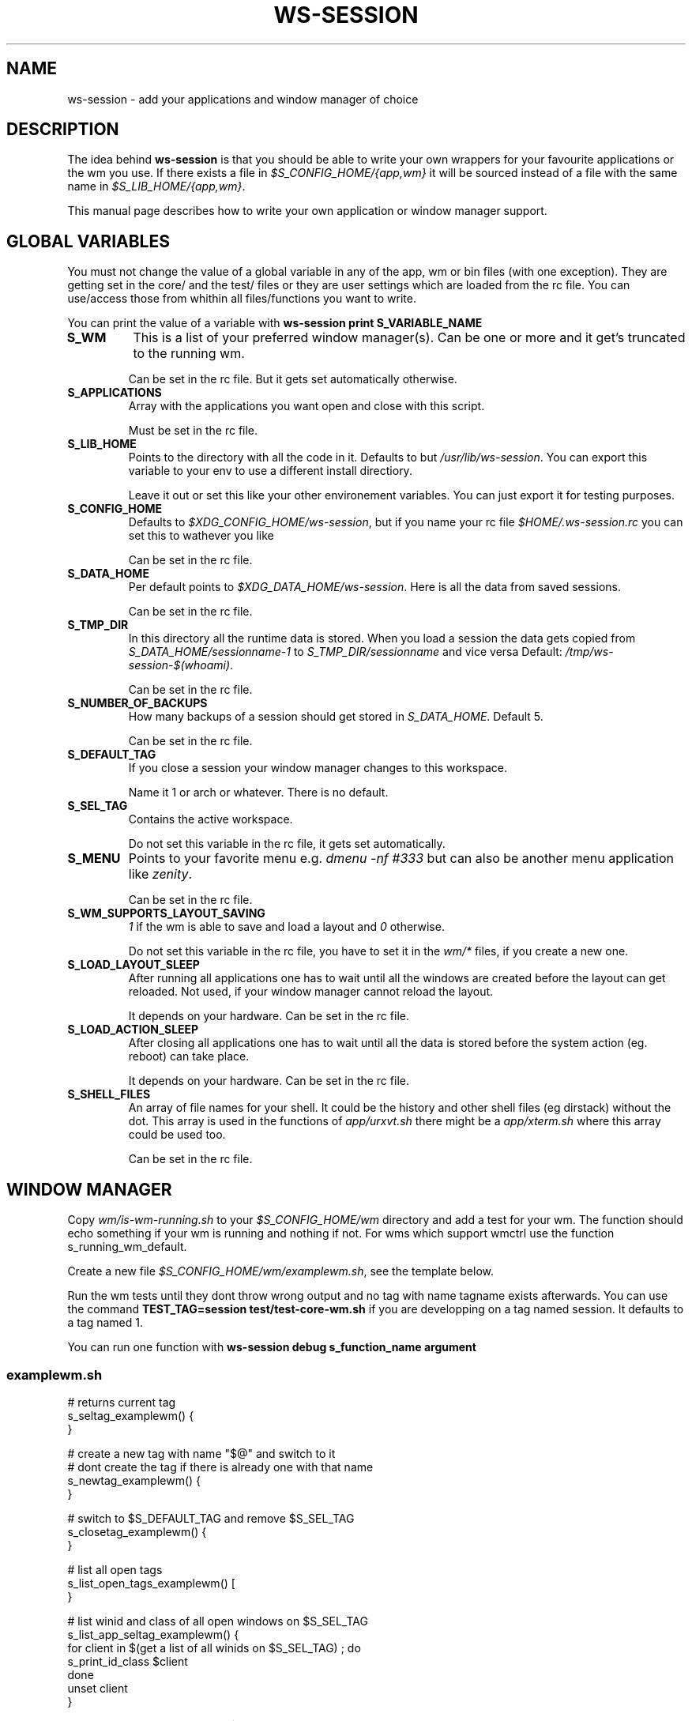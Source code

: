 .TH WS-SESSION 7 "April 12, 2015" "ws-session VERSION"
.OS Linux
.SH NAME
ws-session - add your applications and window manager of choice
.SH DESCRIPTION
The idea behind
.B ws-session
is that you should be able to write your own wrappers for your favourite
applications or the wm you use. If there exists a file in
.I $S_CONFIG_HOME/{app,wm}
it will be sourced instead of a file with the same
name in
.IR $S_LIB_HOME/{app,wm} .

This manual page describes how to write your own application or window manager 
support.

.SH GLOBAL VARIABLES
You must not change the value of a global variable in any of the app, wm or bin
files (with one exception). They are getting set in the core/ and the test/
files or they are user settings which are loaded from the rc file. You can
use/access those from whithin all files/functions you want to write.

You can print the value of a variable with 
.B ws-session print S_VARIABLE_NAME
.TP
.B S_WM
This is a list of your preferred window manager(s). Can be one or more and it
get's truncated to the running wm.

Can be set in the rc file. But it gets set automatically otherwise.
.TP
.B S_APPLICATIONS
Array with the applications you want open and close with this script.

Must be set in the rc file.
.TP
.B S_LIB_HOME
Points to the directory with all the code in it. Defaults to but
.IR /usr/lib/ws-session .
You can export this variable to your env to use a
different install directiory.

Leave it out or set this like your other environement variables. You can just
export it for testing purposes.
.TP
.B S_CONFIG_HOME
Defaults to 
.IR $XDG_CONFIG_HOME/ws-session ,
but if you name your rc file
.I $HOME/.ws-session.rc
you can set this to wathever you like

Can be set in the rc file.
.TP
.B S_DATA_HOME
Per default points to
.IR $XDG_DATA_HOME/ws-session .
Here is all the data from
saved sessions.

Can be set in the rc file.
.TP
.B S_TMP_DIR
In this directory all the runtime data is stored. When you load a session the
data gets copied from
.IR S_DATA_HOME/sessionname-1 \ to \ S_TMP_DIR/sessionname
and vice versa Default:
.IR /tmp/ws-session-$(whoami) .

Can be set in the rc file.
.TP
.B S_NUMBER_OF_BACKUPS
How many backups of a session should get stored in
.IR S_DATA_HOME .
Default 5.

Can be set in the rc file.
.TP
.B S_DEFAULT_TAG
If you close a session your window manager changes to this workspace.

Name it 1 or arch or whatever. There is no default.
.TP
.B S_SEL_TAG
Contains the active workspace.

Do not set this variable in the rc file, it gets set automatically.
.TP
.B S_MENU
Points to your favorite menu e.g. 
.I dmenu -nf #333
but can also be another menu application like 
.IR zenity .

Can be set in the rc file.
.TP
.B S_WM_SUPPORTS_LAYOUT_SAVING
.I 1
if the wm is able to save and load a layout and
.I 0
otherwise.

Do not set this variable in the rc file, you have to set it in the 
.I wm/*
files, if you create a new one.
.TP
.B S_LOAD_LAYOUT_SLEEP
After running all applications one has to wait until all the windows are
created before the layout can get reloaded. Not used, if your window manager
cannot reload the layout.

It depends on your hardware. Can be set in the rc file.
.TP
.B S_LOAD_ACTION_SLEEP
After closing all applications one has to wait until all the data is stored
before the system action (eg. reboot) can take place.

It depends on your hardware. Can be set in the rc file.
.TP
.B S_SHELL_FILES
An array of file names for your shell. It could be the history and other shell
files (eg dirstack) without the dot. This array is used in the functions of
.I app/urxvt.sh
there might be a 
.I app/xterm.sh
where this array could be used too.

Can be set in the rc file.

.SH WINDOW MANAGER

Copy 
.I wm/is-wm-running.sh
to your
.I $S_CONFIG_HOME/wm
directory and add a test for your wm. The function should echo something if your
wm is running and nothing if not. For wms which support wmctrl use the function
s_running_wm_default.

Create a new file
.IR $S_CONFIG_HOME/wm/examplewm.sh ,
see the template below.

Run the wm tests until they dont throw wrong output and no tag with name
tagname exists afterwards.
You can use the command 
.B TEST_TAG=session\ test/test-core-wm.sh
if you are developping on a tag named session. It defaults to a tag named 1.

You can run one function with 
.B ws-session\ debug\ s_function_name\ argument
.

.SS examplewm.sh
.nf
# returns current tag
s_seltag_examplewm() {
}

# create a new tag with name "$@" and switch to it
# dont create the tag if there is already one with that name
s_newtag_examplewm() {
}

# switch to $S_DEFAULT_TAG and remove $S_SEL_TAG
s_closetag_examplewm() {
}

# list all open tags
s_list_open_tags_examplewm() [
}

# list winid and class of all open windows on $S_SEL_TAG
s_list_app_seltag_examplewm() {
  for client in $(get a list of all winids on $S_SEL_TAG) ; do
    s_print_id_class $client
  done
  unset client
}

# focus a window by its winid "$@"
s_focus_window_examplewm() {
}

# if the following variable is set to 1 ws-session tries to save
# and reload the layout.
S_WM_SUPPORTS_LAYOUT_SAVING="0"

# save the layout, the windowids will get replaced with the new
# ones when you start the session.
s_save_layout_examplewm() {
}

# reload the layout. The file in $1 contains the stored layout
# with the new windowids.
s_reload_layout_examplewm() {
}
.fi
.SH APPLICATION
Create a new file bin/exampleapp to run the wrapper. Take an existing one as
example, they are mostly similar.

Create a new file
.IR app/exampleapp.sh ,
see the template below.

Run
.B test/test-app.sh\ exampleapp.
The application gets started and you can 'do' something e.g. open a website.
Then you select the window with the mouse and the exampleapp will be stopped
and started again. It works, when the things you 'did' will get reloaded. Kill
the window with another mouse click.

Sometimes 
.I bin/exampleapp
and
.I s_exampleapp_start
are not needed but exampleapp needs a setting in its config files, eg. urxvt.
.SS exampleapp.sh
.nf
# open exampleapp from data directory, lockfiles and state should
# be stored in the temporary directory.
# $1:       Data directory: where the last session was stored.
# $tmp_dir: Temp directory: where the new session is.
s_exampleapp_open_session() {
  # restore some files (this is just an example).
  cp "$1/exampleapp.winid" "$tmp_dir"
  # you have to start the application.
  command with -arguments & >/dev/null 2>&1
  pid="$!"
  # you want to save the old windowid and the pid
  # to be able to restore the layout.
  s_reg_winid "$pid" "$(< $tmp_dir/exampleapp.winid)"
}

# close exampleapp, save state to temporary directory
# $1:       winids of all exampleapps on current tag.
# $tmp_dir: save things here 
s_exampleapp_close_session() {
  # you want to save the actual windowid(s) to reload the layout.
  # This is just an example:
  echo "$1" > "$tmp_dir/exampleapp.winid"
}

# start exampleapp in a way that close_session can close/save it
# $tmp_dir: put state here
s_exampleapp_start() {
}
.if

.SH SEE ALSO
.I ws-session(1)
.SH BUGS
Please report bugs at 
.IR <http://github.com/ctx/ws-session/issues> .
.SH AUTHOR
Ciril Troxler (ctroxler@gmail.com)
.SH COPYRIGHT
Copyright © 2010 - 2015 Ciril Troxler.

License GPLv3+: GNU GPL version 3 or later 
.IR <http://gnu.org/licenses/gpl.html> .
 
This is free software; you are free to change and redistribute it.
